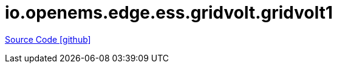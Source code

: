 = io.openems.edge.ess.gridvolt.gridvolt1

https://github.com/OpenEMS/openems/tree/develop/io.openems.edge.ess.gridvolt.gridvolt1[Source Code icon:github[]]